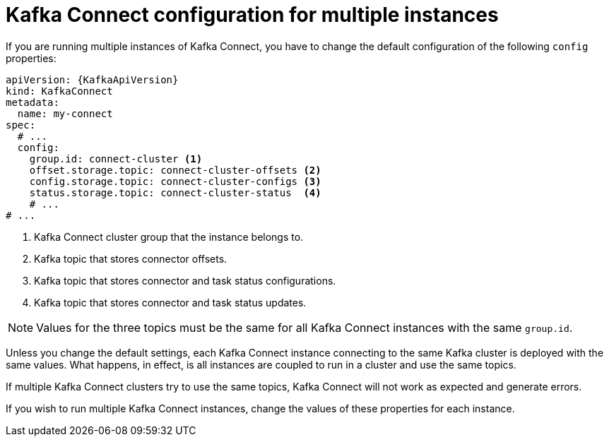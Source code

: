 // Module included in the following assemblies:
//
// assembly-kafka-connect-configuration.adoc

[id='con-kafka-connect-multiple-instances-{context}']
= Kafka Connect configuration for multiple instances

If you are running multiple instances of Kafka Connect, you have to change the default configuration of the following `config` properties:

[source,yaml,subs="attributes+"]
----
apiVersion: {KafkaApiVersion}
kind: KafkaConnect
metadata:
  name: my-connect
spec:
  # ...
  config:
    group.id: connect-cluster <1>
    offset.storage.topic: connect-cluster-offsets <2>
    config.storage.topic: connect-cluster-configs <3>
    status.storage.topic: connect-cluster-status  <4>
    # ...
# ...
----
<1> Kafka Connect cluster group that the instance belongs to.
<2> Kafka topic that stores connector offsets.
<3> Kafka topic that stores connector and task status configurations.
<4> Kafka topic that stores connector and task status updates.

NOTE: Values for the three topics must be the same for all Kafka Connect instances with the same `group.id`.

Unless you change the default settings, each Kafka Connect instance connecting to the same Kafka cluster is deployed with the same values.
What happens, in effect, is all instances are coupled to run in a cluster and use the same topics.

If multiple Kafka Connect clusters try to use the same topics, Kafka Connect will not work as expected and generate errors.

If you wish to run multiple Kafka Connect instances, change the values of these properties for each instance.
